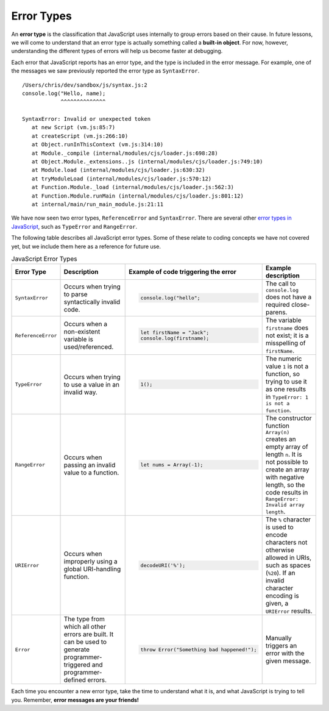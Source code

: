 Error Types
===========

.. index::
   single: error; syntax
   single: error; type
   single: error; runtime
   single: object; built-in

An **error type** is the classification that JavaScript uses internally to group errors based on their cause. In future lessons, we will come to understand that an error type is actually something called a **built-in object**. For now, however, understanding the different types of errors will help us become faster at debugging.

Each error that JavaScript reports has an error type, and the type is included in the error message. For example, one of the messages we saw previously reported the error type as ``SyntaxError``.

::

   /Users/chris/dev/sandbox/js/syntax.js:2
   console.log("Hello, name);
               ^^^^^^^^^^^^^^

   SyntaxError: Invalid or unexpected token
      at new Script (vm.js:85:7)
      at createScript (vm.js:266:10)
      at Object.runInThisContext (vm.js:314:10)
      at Module._compile (internal/modules/cjs/loader.js:698:28)
      at Object.Module._extensions..js (internal/modules/cjs/loader.js:749:10)
      at Module.load (internal/modules/cjs/loader.js:630:32)
      at tryModuleLoad (internal/modules/cjs/loader.js:570:12)
      at Function.Module._load (internal/modules/cjs/loader.js:562:3)
      at Function.Module.runMain (internal/modules/cjs/loader.js:801:12)
      at internal/main/run_main_module.js:21:11

We have now seen two error types, ``ReferenceError`` and ``SyntaxError``. There are several other `error types in JavaScript <https://developer.mozilla.org/en-US/docs/Web/JavaScript/Reference/Global_Objects#Fundamental_objects>`_, such as ``TypeError`` and ``RangeError``. 

The following table describes all JavaScript error types. Some of these relate to coding concepts we have not covered yet, but we include them here as a reference for future use.

.. list-table:: JavaScript Error Types
   :header-rows: 1

   * - Error Type
     - Description
     - Example of code triggering the error
     - Example description
   * - ``SyntaxError``
     - Occurs when trying to parse syntactically invalid code.
     - 
       .. sourcecode:: js
       
          console.log("hello";

     - The call to ``console.log`` does not have a required close-parens.
   * - ``ReferenceError``
     - Occurs when a non-existent variable is used/referenced.
     - 
       .. sourcecode:: js
       
          let firstName = "Jack";
          console.log(firstname);

     - The variable ``firstname`` does not exist; it is a misspelling of ``firstName``.
   * - ``TypeError``
     - Occurs when trying to use a value in an invalid way.
     - 
       .. sourcecode:: js
       
          1();

     - The numeric value ``1`` is not a function, so trying to use it as one results in ``TypeError: 1 is not a function``.
   * - ``RangeError``
     - Occurs when passing an invalid value to a function.
     - 
       .. sourcecode:: js
       
          let nums = Array(-1);

     - The constructor function ``Array(n)`` creates an empty array of length ``n``. It is not possible to create an array with negative length, so the code results in ``RangeError: Invalid array length``.
   * - ``URIError``
     - Occurs when improperly using a global URI-handling function.
     - 
       .. sourcecode:: js
       
          decodeURI('%');

     - The ``%`` character is used to encode characters not otherwise allowed in URIs, such as spaces (``%20``). If an invalid character encoding is given, a ``URIError`` results.
   * - ``Error``
     - The type from which all other errors are built. It can be used to generate programmer-triggered and programmer-defined errors.
     - 
       .. sourcecode:: js
       
          throw Error("Something bad happened!");

     - Manually triggers an error with the given message.

Each time you encounter a new error type, take the time to understand what it is, and what JavaScript is trying to tell you. Remember, **error messages are your friends!**
